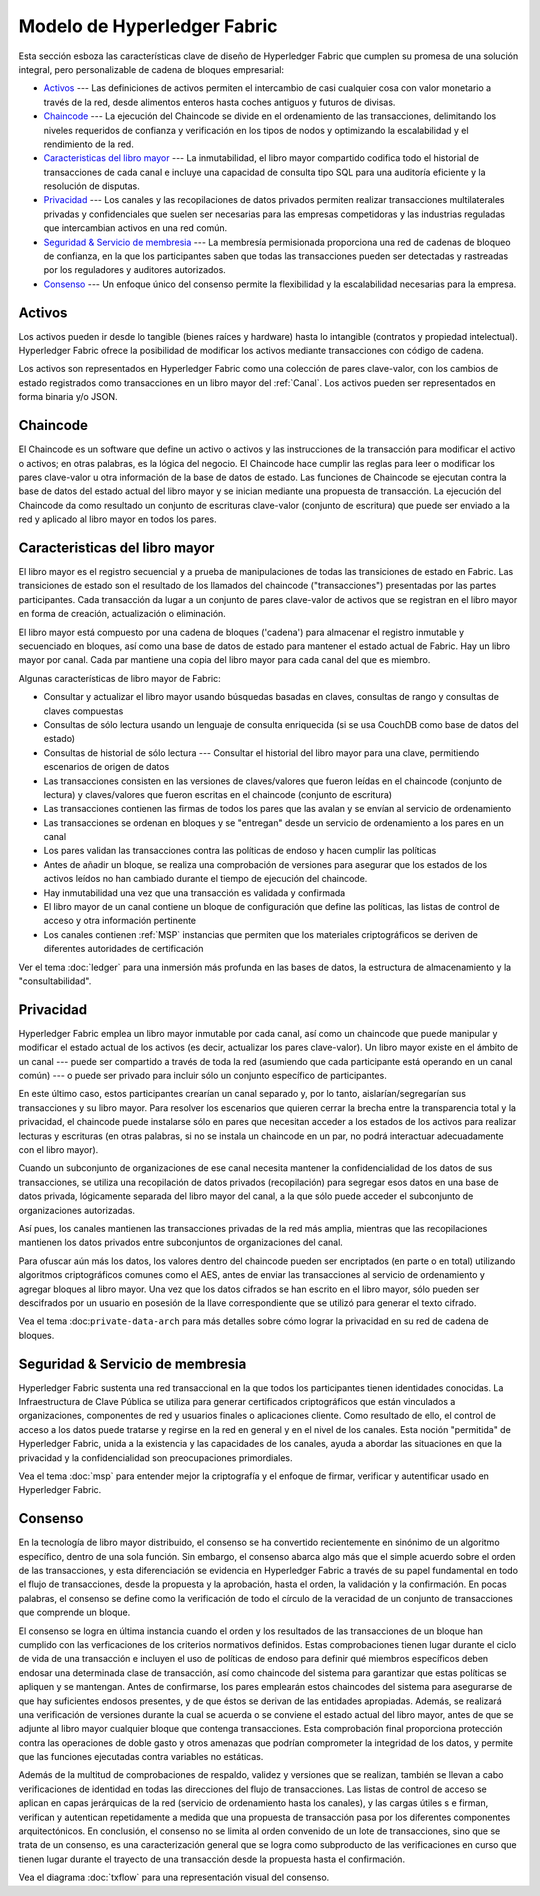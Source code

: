 Modelo de Hyperledger Fabric
========================

Esta sección esboza las características clave de diseño de Hyperledger Fabric 
que cumplen su promesa de una solución integral, pero personalizable de cadena de bloques empresarial:

* `Activos`_ --- Las definiciones de activos permiten el intercambio de casi cualquier cosa con valor monetario a través de la red, desde alimentos enteros hasta coches antiguos y futuros de divisas.
* `Chaincode`_ --- La ejecución del Chaincode se divide en el ordenamiento de las transacciones, delimitando los niveles requeridos de confianza y verificación en los tipos de nodos y optimizando la escalabilidad y el rendimiento de la red.
* `Caracteristicas del libro mayor`_ --- La inmutabilidad, el libro mayor compartido codifica todo el historial de transacciones de cada canal e incluye una capacidad de consulta tipo SQL para una auditoría eficiente y la resolución de disputas.
* `Privacidad`_ --- Los canales y las recopilaciones de datos privados permiten realizar transacciones multilaterales privadas y confidenciales que suelen ser necesarias para las empresas competidoras y las industrias reguladas que intercambian activos en una red común.
* `Seguridad & Servicio de membresia`_ --- La membresía permisionada proporciona una red de cadenas de bloqueo de confianza, en la que los participantes saben que todas las transacciones pueden ser detectadas y rastreadas por los reguladores y auditores autorizados.
* `Consenso`_ --- Un enfoque único del consenso permite la flexibilidad y la escalabilidad necesarias para la empresa.


Activos
------

Los activos pueden ir desde lo tangible (bienes raíces y hardware) hasta lo intangible (contratos y propiedad intelectual).  
Hyperledger Fabric ofrece la posibilidad de modificar los activos mediante transacciones con código de cadena.

Los activos son representados en Hyperledger Fabric como una colección de pares clave-valor, con los cambios de estado 
registrados como transacciones en un libro mayor del :ref:`Canal`.  Los activos pueden ser representados en forma binaria y/o JSON.


Chaincode
---------

El Chaincode es un software que define un activo o activos y las instrucciones de la transacción para modificar el activo o activos; 
en otras palabras, es la lógica del negocio.  El Chaincode hace cumplir las reglas para leer o modificar los pares clave-valor u otra 
información de la base de datos de estado. Las funciones de Chaincode se ejecutan contra la base de datos del estado actual del libro mayor
y se inician mediante una propuesta de transacción. La ejecución del Chaincode da como resultado un conjunto de escrituras clave-valor 
(conjunto de escritura) que puede ser enviado a la red y aplicado al libro mayor en todos los pares.


Caracteristicas del libro mayor
---------------

El libro mayor es el registro secuencial y a prueba de manipulaciones de todas las transiciones de estado en Fabric.
Las transiciones de estado son el resultado de los llamados del chaincode ("transacciones") presentadas por las partes participantes. 
Cada transacción da lugar a un conjunto de pares clave-valor de activos que se registran en el libro mayor en forma de creación, actualización 
o eliminación.

El libro mayor está compuesto por una cadena de bloques ('cadena') para almacenar el registro inmutable y secuenciado en bloques, 
así como una base de datos de estado para mantener el estado actual de Fabric.  Hay un libro mayor por canal. Cada par mantiene una copia del 
libro mayor para cada canal del que es miembro.

Algunas características de libro mayor de Fabric:

- Consultar y actualizar el libro mayor usando búsquedas basadas en claves, consultas de rango y consultas de claves compuestas
- Consultas de sólo lectura usando un lenguaje de consulta enriquecida (si se usa CouchDB como base de datos del estado)
- Consultas de historial de sólo lectura --- Consultar el historial del libro mayor para una clave, permitiendo escenarios de origen de datos
- Las transacciones consisten en las versiones de claves/valores que fueron leídas en  el chaincode (conjunto de lectura) y claves/valores que fueron escritas en el chaincode (conjunto de escritura)
- Las transacciones contienen las firmas de todos los pares que las avalan y se envían al servicio de ordenamiento
- Las transacciones se ordenan en bloques y se "entregan" desde un servicio de ordenamiento a los pares en un canal
- Los pares validan las transacciones contra las políticas de endoso y hacen cumplir las políticas
- Antes de añadir un bloque, se realiza una comprobación de versiones para asegurar que los estados de los activos leídos no han cambiado durante el tiempo de ejecución del chaincode.
- Hay inmutabilidad una vez que una transacción es validada y confirmada
- El libro mayor de un canal contiene un bloque de configuración que define las políticas, las listas de control de acceso y otra información pertinente
- Los canales contienen :ref:`MSP` instancias que permiten que los materiales criptográficos se deriven de diferentes autoridades de certificación

Ver el tema :doc:`ledger` para una inmersión más profunda en las bases de datos, la estructura de almacenamiento y la "consultabilidad".


Privacidad
-------

Hyperledger Fabric emplea un libro mayor inmutable por cada canal, así como un chaincode que puede manipular y modificar el estado actual de los activos 
(es decir, actualizar los pares clave-valor).  Un libro mayor existe en el ámbito de un canal --- puede ser compartido a través de toda la red (asumiendo 
que cada participante está operando en un canal común) --- o puede ser privado para incluir sólo un conjunto específico de participantes.

En este último caso, estos participantes crearían un canal separado y, por lo tanto, aislarían/segregarían sus transacciones y su libro mayor.  
Para resolver los escenarios que quieren cerrar la brecha entre la transparencia total y la privacidad, el chaincode puede instalarse sólo en pares que 
necesitan acceder a los estados de los activos para realizar lecturas y escrituras (en otras palabras, si no se instala un chaincode en un par, no podrá 
interactuar adecuadamente con el libro mayor).

Cuando un subconjunto de organizaciones de ese canal necesita mantener la confidencialidad de los datos de sus transacciones, 
se utiliza una recopilación de datos privados (recopilación) para segregar esos datos en una base de datos privada, lógicamente 
separada del libro mayor del canal, a la que sólo puede acceder el subconjunto de organizaciones autorizadas.

Así pues, los canales mantienen las transacciones privadas de la red más amplia, mientras que las recopilaciones mantienen los datos 
privados entre subconjuntos de organizaciones del canal.

Para ofuscar aún más los datos, los valores dentro del chaincode pueden ser encriptados (en parte o en total) utilizando algoritmos 
criptográficos comunes como el AES, antes de enviar las transacciones al servicio de ordenamiento y agregar bloques al libro mayor.
Una vez que los datos cifrados se han escrito en el libro mayor, sólo pueden ser descifrados por un usuario en posesión de la llave 
correspondiente que se utilizó para generar el texto cifrado.

Vea el tema :doc:``private-data-arch`` para más detalles sobre cómo lograr la privacidad en su red de cadena de bloques.

Seguridad & Servicio de membresia
------------------------------

Hyperledger Fabric sustenta una red transaccional en la que todos los participantes tienen identidades conocidas.  La Infraestructura 
de Clave Pública se utiliza para generar certificados criptográficos que están vinculados a organizaciones, componentes de red y usuarios 
finales o aplicaciones cliente.  Como resultado de ello, el control de acceso a los datos puede tratarse y regirse en la red en general y en 
el nivel de los canales.  Esta noción "permitida" de Hyperledger Fabric, unida a la existencia y las capacidades de los canales, ayuda a abordar 
las situaciones en que la privacidad y la confidencialidad son preocupaciones primordiales.

Vea el tema :doc:`msp` para entender mejor la criptografía
y el enfoque de firmar, verificar y autentificar usado en Hyperledger Fabric.


Consenso
---------

En la tecnología de libro mayor distribuido, el consenso se ha convertido recientemente en sinónimo de un algoritmo específico, 
dentro de una sola función. Sin embargo, el consenso abarca algo más que el simple acuerdo sobre el orden de las transacciones, 
y esta diferenciación se evidencia en Hyperledger Fabric a través de su papel fundamental en todo el flujo de transacciones, 
desde la propuesta y la aprobación, hasta el orden, la validación y la confirmación.
En pocas palabras, el consenso se define como la verificación de todo el círculo de la veracidad de un conjunto de 
transacciones que comprende un bloque.

El consenso se logra en última instancia cuando el orden y los resultados de las transacciones de un bloque han cumplido con las 
verficaciones de los criterios normativos definidos. Estas comprobaciones tienen lugar durante el ciclo de vida de una transacción 
e incluyen el uso de políticas de endoso para definir qué miembros específicos deben endosar una determinada clase de transacción, 
así como chaincode del sistema para garantizar que estas políticas se apliquen y se mantengan.  Antes de confirmarse, los pares 
emplearán estos chaincodes del sistema para asegurarse de que hay suficientes endosos presentes, y de que éstos se derivan de las 
entidades apropiadas. Además, se realizará una verificación de versiones durante la cual se acuerda o se conviene el estado actual del libro mayor, 
antes de que se adjunte al libro mayor cualquier bloque que contenga transacciones. Esta comprobación final proporciona protección contra 
las operaciones de doble gasto y otros amenazas que podrían comprometer la  integridad de los datos, y permite que las funciones ejecutadas contra variables no estáticas.

Además de la multitud de comprobaciones de respaldo, validez y versiones que se realizan, también se llevan a cabo verificaciones de identidad en todas las direcciones 
del flujo de transacciones.  Las listas de control de acceso se aplican en capas jerárquicas de la red (servicio de ordenamiento hasta los canales), y las cargas útiles s
e firman, verifican y autentican repetidamente a medida que una propuesta de transacción pasa por los diferentes componentes arquitectónicos.  En conclusión, el consenso no 
se limita al orden convenido de un lote de transacciones, sino que se trata de un consenso,
es una caracterización general que se logra como subproducto de las verificaciones en curso que tienen lugar durante el trayecto de una transacción desde la propuesta hasta 
el confirmación.

Vea el diagrama :doc:`txflow` para una representación visual del consenso.

.. Licensed under Creative Commons Attribution 4.0 International License
   https://creativecommons.org/licenses/by/4.0/

